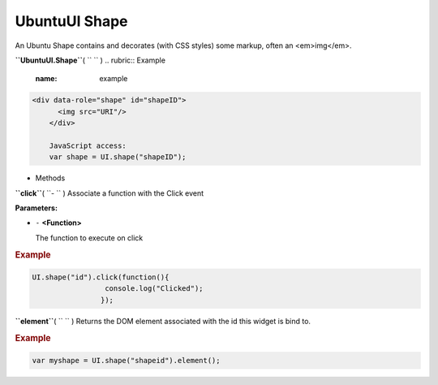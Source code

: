 .. _sdk_ubuntuui_shape:
UbuntuUI Shape
==============


An Ubuntu Shape contains and decorates (with CSS styles) some markup,
often an <em>img</em>.

**``UbuntuUI.Shape``**\ ( ``  `` )
.. rubric:: Example
   :name: example

.. code:: code

     <div data-role="shape" id="shapeID">
           <img src="URI"/>
         </div>

         JavaScript access:
         var shape = UI.shape("shapeID");

-  Methods

**``click``**\ ( ``- `` )
Associate a function with the Click event

**Parameters:**

-  ``-`` **<Function>**

   The function to execute on click

.. rubric:: Example
   :name: example-1

.. code:: code

       UI.shape("id").click(function(){
                        console.log("Clicked");
                       });

**``element``**\ ( ``  `` )
Returns the DOM element associated with the id this widget is bind to.

.. rubric:: Example
   :name: example-2

.. code:: code

       var myshape = UI.shape("shapeid").element();

